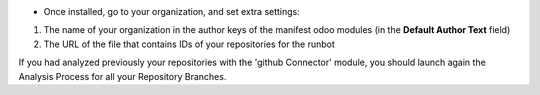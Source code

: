 * Once installed, go to your organization, and set extra settings:

1. The name of your organization in the author keys of the manifest odoo
   modules (in the **Default Author Text** field)
2. The URL of the file that contains IDs of your repositories for the runbot

.. image:: ./static/description/github_organization_form.png

If you had analyzed previously your repositories with the
'github Connector' module, you should launch again the Analysis Process
for all your Repository Branches.
